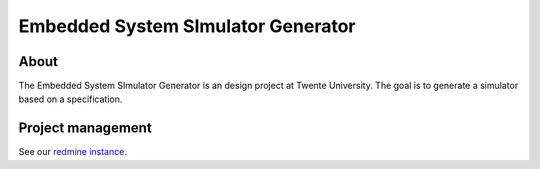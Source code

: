 Embedded System SImulator Generator
===================================

About
-----

The Embedded System SImulator Generator is an design project at Twente
University. The goal is to generate a simulator based on a specification.


Project management
------------------

See our `redmine instance`_.

.. _redmine instance: http://fmt.cs.utwente.nl/redmine/projects/essig.
